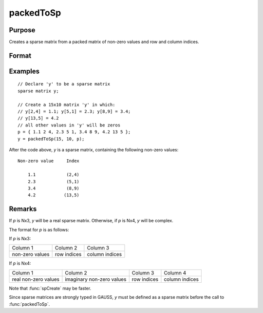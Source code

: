
packedToSp
==============================================

Purpose
----------------

Creates a sparse matrix from a packed matrix of non-zero values and row and column indices.

Format
----------------
.. function:: y = packedToSp(r, c, p)

    :param r: rows of output matrix.
    :type r: scalar

    :param c: columns of output matrix.
    :type c: scalar

    :param p: contains non-zero values and row and column indices.
    :type p: Nx3 or Nx4 matrix

    :return y: Sparse matrix from a packed matrix of non-zero values. 

    :rtype y: RxC sparse matrix

Examples
----------------

::

    // Declare 'y' to be a sparse matrix
    sparse matrix y;

    // Create a 15x10 matrix 'y' in which:
    // y[2,4] = 1.1; y[5,1] = 2.3; y[8,9] = 3.4;
    // y[13,5] = 4.2
    // all other values in 'y' will be zeros
    p = { 1.1 2 4, 2.3 5 1, 3.4 8 9, 4.2 13 5 };
    y = packedToSp(15, 10, p);

After the code above, *y* is a sparse matrix, containing the following non-zero values:

::

    Non-zero value     Index

        1.1            (2,4)
        2.3            (5,1)
        3.4            (8,9)
        4.2           (13,5)

Remarks
-------

If *p* is Nx3, *y* will be a real sparse matrix. Otherwise, if *p* is Nx4, *y* will be complex.

The format for *p* is as follows:

If *p* is Nx3:

+-----------------+-------------+----------------+
| Column 1        | Column 2    | Column 3       |
+-----------------+-------------+----------------+
| non-zero values | row indices | column indices |
+-----------------+-------------+----------------+

If *p* is Nx4:

+----------------------+---------------------------+-------------+----------------+
| Column 1             | Column 2                  | Column 3    | Column 4       |
+----------------------+---------------------------+-------------+----------------+
| real non-zero values | imaginary non-zero values | row indices | column indices |
+----------------------+---------------------------+-------------+----------------+

Note that :func:`spCreate` may be faster.

Since sparse matrices are strongly typed in GAUSS, *y* must be defined as a sparse matrix before the call to :func:`packedToSp`.


.. seealso:: Functions :func:`spCreate`, :func:`denseToSp`

